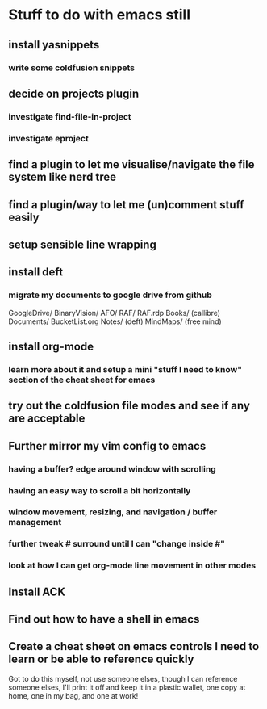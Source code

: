 * Stuff to do with emacs still
** install yasnippets
*** write some coldfusion snippets
** decide on projects plugin
*** investigate find-file-in-project
*** investigate eproject
** find a plugin to let me visualise/navigate the file system like nerd tree
** find a plugin/way to let me (un)comment stuff easily
** setup sensible line wrapping
** install deft
*** migrate my documents to google drive from github
    GoogleDrive/
      BinaryVision/
        AFO/
	RAF/
	RAF.rdp
      Books/ (callibre)
      Documents/
        BucketList.org
        Notes/ (deft)
	MindMaps/ (free mind)
** install org-mode
*** learn more about it and setup a mini "stuff I need to know" section of the cheat sheet for emacs
** try out the coldfusion file modes and see if any are acceptable
** Further mirror my vim config to emacs
*** having a buffer? edge around window with scrolling
*** having an easy way to scroll a bit horizontally
*** window movement, resizing, and navigation / buffer management
*** further tweak # surround until I can "change inside #"
*** look at how I can get org-mode line movement in other modes
** Install ACK
** Find out how to have a shell in emacs
** Create a cheat sheet on emacs controls I need to learn or be able to reference quickly
   Got to do this myself, not use someone elses, though I can reference someone elses, I'll print it off and keep it in a plastic wallet, one copy at home, one in my bag, and one at work!
